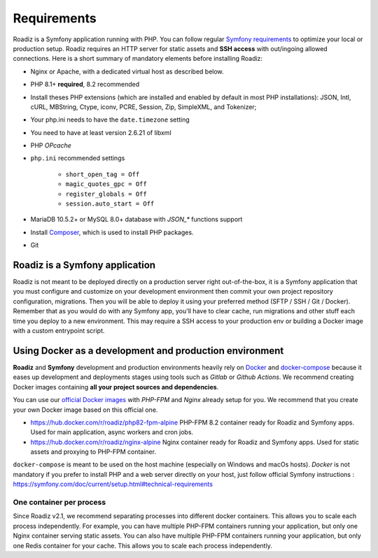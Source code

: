 .. _getting-started:

============
Requirements
============

.. _requirements:

Roadiz is a Symfony application running with PHP. You can follow regular `Symfony requirements <https://symfony.com/doc/5.4/setup.html#technical-requirements>`_ to
optimize your local or production setup.
Roadiz requires an HTTP server for static assets and **SSH access** with out/ingoing allowed connections.
Here is a short summary of mandatory elements before installing Roadiz:

* Nginx or Apache, with a dedicated virtual host as described below.
* PHP 8.1+ **required**, 8.2 recommended
* Install theses PHP extensions (which are installed and enabled by default in most PHP installations): JSON, Intl, cURL, MBString, Ctype, iconv, PCRE, Session, Zip, SimpleXML, and Tokenizer;
* Your php.ini needs to have the ``date.timezone`` setting
* You need to have at least version 2.6.21 of libxml
* PHP *OPcache*
* ``php.ini`` recommended settings

    - ``short_open_tag = Off``
    - ``magic_quotes_gpc = Off``
    - ``register_globals = Off``
    - ``session.auto_start = Off``

* MariaDB 10.5.2+ or MySQL 8.0+ database with `JSON_*` functions support
* Install `Composer <https://getcomposer.org/download/>`_, which is used to install PHP packages.
* Git

Roadiz is a Symfony application
-------------------------------

Roadiz is not meant to be deployed directly on a production server right out-of-the-box, it is a Symfony application that you must configure and customize on your development environment then commit your own project repository configuration, migrations. Then you will be able to deploy it using your preferred method (SFTP / SSH / Git / Docker). Remember that as you would do with any Symfony app, you'll have to clear cache, run migrations and other stuff each time you deploy to a new environment. This may require a SSH access to your production env or building a Docker image with a custom entrypoint script.

Using Docker as a development and production environment
--------------------------------------------------------

**Roadiz** and **Symfony** development and production environments heavily rely on `Docker <https://docs.docker.com/get-started/>`_
and `docker-compose <https://docs.docker.com/compose/>`_ because it eases up development and deployments stages using tools such as *Gitlab* or *Github Actions*. We recommend creating Docker images containing **all your project sources and dependencies**.

You can use our `official Docker images <https://hub.docker.com/r/roadiz/php82-fpm-alpine>`_ with *PHP-FPM* and *Nginx* already setup for you.
We recommend that you create your own Docker image based on this official one.

- https://hub.docker.com/r/roadiz/php82-fpm-alpine PHP-FPM 8.2 container ready for Roadiz and Symfony apps. Used for main application, async workers and cron jobs.
- https://hub.docker.com/r/roadiz/nginx-alpine Nginx container ready for Roadiz and Symfony apps. Used for static assets and proxying to PHP-FPM container.

``docker-compose`` is meant to be used on the host machine (especially on Windows and macOs hosts). *Docker* is not mandatory if you prefer to install PHP and a web server directly on your host, just follow official Symfony instructions : https://symfony.com/doc/current/setup.html#technical-requirements


One container per process
^^^^^^^^^^^^^^^^^^^^^^^^^

Since Roadiz v2.1, we recommend separating processes into different docker containers. This allows you to scale each process independently. For example, you can have multiple PHP-FPM containers running your application, but only one Nginx container serving static assets. You can also have multiple PHP-FPM containers running your application, but only one Redis container for your cache. This allows you to scale each process independently.
